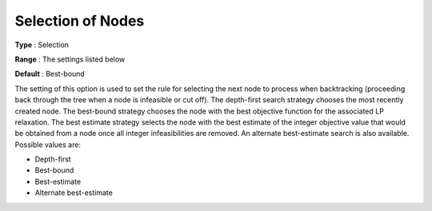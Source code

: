 .. _ODH-CPLEX_XMIP_-_Selection_of_Nodes:


Selection of Nodes
==================



**Type** :	Selection	

**Range** :	The settings listed below	

**Default** :	Best-bound	



The setting of this option is used to set the rule for selecting the next node to process when backtracking (proceeding back through the tree when a node is infeasible or cut off). The depth-first search strategy chooses the most recently created node. The best-bound strategy chooses the node with the best objective function for the associated LP relaxation. The best estimate strategy selects the node with the best estimate of the integer objective value that would be obtained from a node once all integer infeasibilities are removed. An alternate best-estimate search is also available. Possible values are:



*	Depth-first
*	Best-bound
*	Best-estimate
*	Alternate best-estimate



